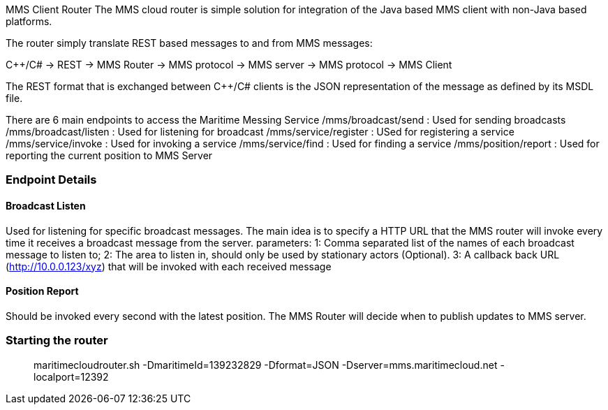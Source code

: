 MMS Client Router
The MMS cloud router is simple solution for integration of the Java based MMS client with non-Java based platforms.

The router simply translate REST based messages to and from MMS messages:

C++/C# -> REST -> MMS Router -> MMS protocol -> MMS server -> MMS protocol -> MMS Client

The REST format that is exchanged between C++/C# clients is the JSON representation of the message
as defined by its MSDL file. 

There are 6 main endpoints to access the Maritime Messing Service
  /mms/broadcast/send   : Used for sending broadcasts
  /mms/broadcast/listen : Used for listening for broadcast
  /mms/service/register : USed for registering a service
  /mms/service/invoke   : Used for invoking a service
  /mms/service/find     : Used for finding a service
  /mms/position/report  : Used for reporting the current position to MMS Server
  
=== Endpoint Details

  
==== Broadcast Listen
Used for listening for specific broadcast messages. The main idea is to specify a HTTP URL that the MMS router will invoke every time it receives a broadcast message from
the server.
parameters:
    1: Comma separated list of the names of each broadcast message to listen to;
    2: The area to listen in, should only be used by stationary actors (Optional).
    3: A callback back URL (http://10.0.0.123/xyz) that will be invoked with each received message

==== Position Report
Should be invoked every second with the latest position.
The MMS Router will decide when to publish updates to MMS server.


=== Starting the router

> maritimecloudrouter.sh -DmaritimeId=139232829 -Dformat=JSON -Dserver=mms.maritimecloud.net -localport=12392